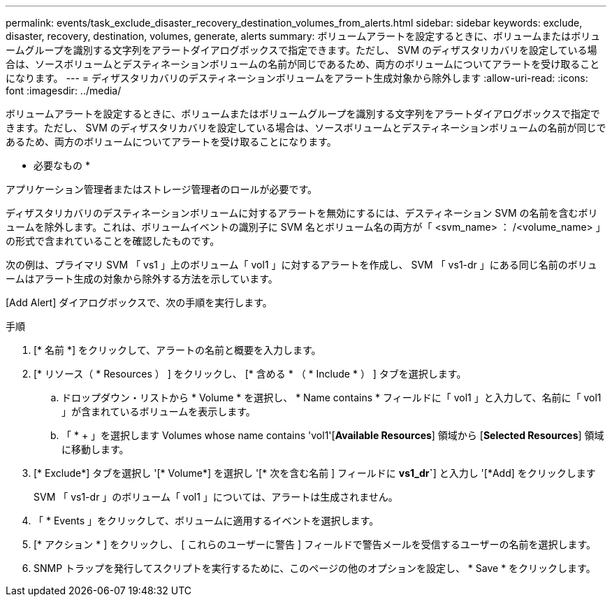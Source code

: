 ---
permalink: events/task_exclude_disaster_recovery_destination_volumes_from_alerts.html 
sidebar: sidebar 
keywords: exclude, disaster, recovery, destination, volumes, generate, alerts 
summary: ボリュームアラートを設定するときに、ボリュームまたはボリュームグループを識別する文字列をアラートダイアログボックスで指定できます。ただし、 SVM のディザスタリカバリを設定している場合は、ソースボリュームとデスティネーションボリュームの名前が同じであるため、両方のボリュームについてアラートを受け取ることになります。 
---
= ディザスタリカバリのデスティネーションボリュームをアラート生成対象から除外します
:allow-uri-read: 
:icons: font
:imagesdir: ../media/


[role="lead"]
ボリュームアラートを設定するときに、ボリュームまたはボリュームグループを識別する文字列をアラートダイアログボックスで指定できます。ただし、 SVM のディザスタリカバリを設定している場合は、ソースボリュームとデスティネーションボリュームの名前が同じであるため、両方のボリュームについてアラートを受け取ることになります。

* 必要なもの *

アプリケーション管理者またはストレージ管理者のロールが必要です。

ディザスタリカバリのデスティネーションボリュームに対するアラートを無効にするには、デスティネーション SVM の名前を含むボリュームを除外します。これは、ボリュームイベントの識別子に SVM 名とボリューム名の両方が「 <svm_name> ： /<volume_name> 」の形式で含まれていることを確認したものです。

次の例は、プライマリ SVM 「 vs1 」上のボリューム「 vol1 」に対するアラートを作成し、 SVM 「 vs1-dr 」にある同じ名前のボリュームはアラート生成の対象から除外する方法を示しています。

[Add Alert] ダイアログボックスで、次の手順を実行します。

.手順
. [* 名前 *] をクリックして、アラートの名前と概要を入力します。
. [* リソース（ * Resources ） ] をクリックし、 [* 含める * （ * Include * ） ] タブを選択します。
+
.. ドロップダウン・リストから * Volume * を選択し、 * Name contains * フィールドに「 vol1 」と入力して、名前に「 vol1 」が含まれているボリュームを表示します。
.. 「 * + 」を選択します Volumes whose name contains 'vol1'[*Available Resources*] 領域から [*Selected Resources*] 領域に移動します。


. [* Exclude*] タブを選択し '[* Volume*] を選択し '[* 次を含む名前 ] フィールドに *vs1_dr`*] と入力し '[*Add] をクリックします
+
SVM 「 vs1-dr 」のボリューム「 vol1 」については、アラートは生成されません。

. 「 * Events 」をクリックして、ボリュームに適用するイベントを選択します。
. [* アクション * ] をクリックし、 [ これらのユーザーに警告 ] フィールドで警告メールを受信するユーザーの名前を選択します。
. SNMP トラップを発行してスクリプトを実行するために、このページの他のオプションを設定し、 * Save * をクリックします。

